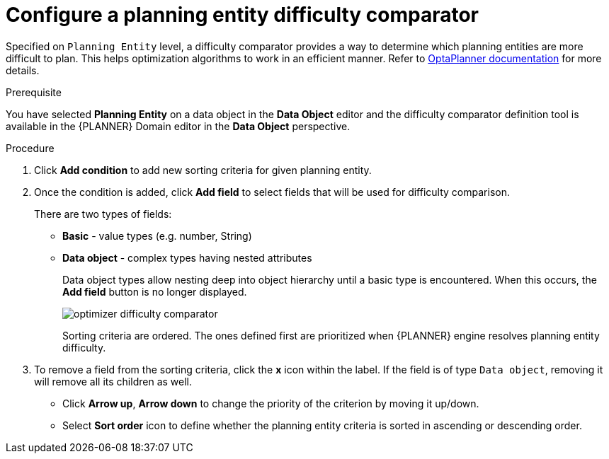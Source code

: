 [id='optimizer-difficulty-comparitor-proc']
= Configure a planning entity difficulty comparator

Specified on `Planning Entity` level, a difficulty comparator provides a way to determine which planning entities are more difficult to plan.
This helps optimization algorithms to work in an efficient manner.
Refer to https://docs.jboss.org/optaplanner/release/latest/optaplanner-docs/html_single/index.html#planningEntityDifficulty[OptaPlanner documentation] for more details.

.Prerequisite
You have selected *Planning Entity* on a data object in the *Data Object* editor and the difficulty comparator definition tool is available in the {PLANNER} Domain editor in the *Data Object* perspective.

.Procedure
. Click *Add condition* to add new sorting criteria for given planning entity.
. Once the condition is added, click *Add field* to select fields that will be used for difficulty comparison.
+
There are two types of fields:

* *Basic* - value types (e.g. number, String)
* *Data object* - complex types having nested attributes
+
Data object types allow nesting deep into object hierarchy until a basic type is encountered. When this occurs, the *Add field* button is no longer displayed.
+
image::optimizer-difficulty-comparator.png[align="center"]
+
Sorting criteria are ordered. The ones defined first are prioritized when {PLANNER} engine resolves planning entity difficulty.

. To remove a field from the sorting criteria, click the *x* icon within the label. If the field is of type `Data object`, removing it will remove all its children as well.

* Click *Arrow up*, *Arrow down* to change the priority of the criterion by moving it up/down.
* Select *Sort order* icon to define whether the planning entity criteria is sorted in ascending or descending order.

